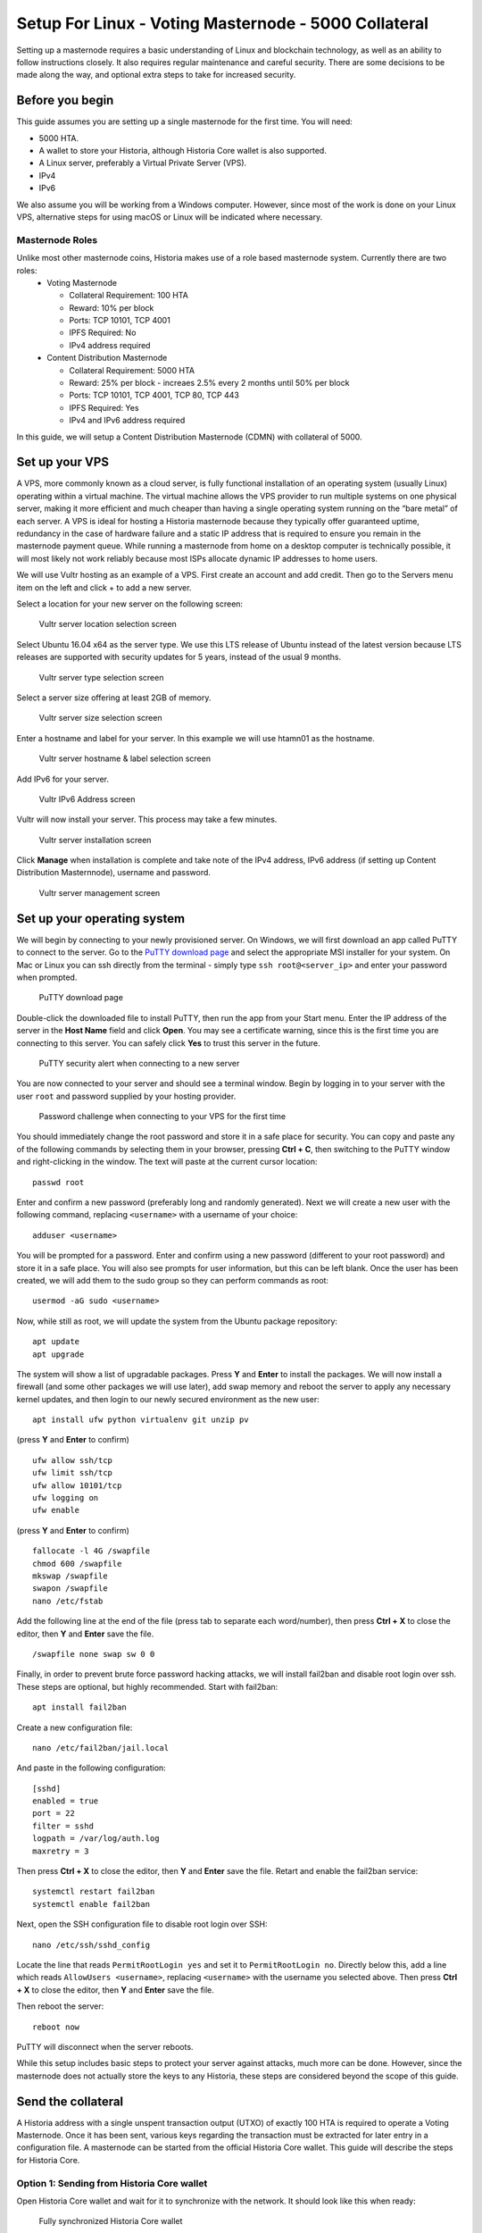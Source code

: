 .. meta::
   :description: This guide describes how to set up a Historia masternode. It also describes various options for hosting and different wallets
   :keywords: historia, guide, masternodes, setup,

.. _masternode-setup:

====================================================
Setup For Linux - Voting Masternode - 5000 Collateral
====================================================

Setting up a masternode requires a basic understanding of Linux and blockchain technology, as well as an ability to follow instructions closely. It also requires regular maintenance and careful security. There are some decisions to be made along the way, and optional extra steps to take for increased security.

Before you begin
================

This guide assumes you are setting up a single masternode for the first
time. You will need:

- 5000 HTA.
- A wallet to store your Historia, although Historia Core wallet is also supported.
- A Linux server, preferably a Virtual Private Server (VPS).
- IPv4
- IPv6

We also assume you will be working from a Windows computer. However, since most of the work is done on your Linux VPS, alternative steps for using macOS or Linux will be indicated where necessary.

Masternode Roles
----------------

Unlike most other masternode coins, Historia makes use of a role based masternode system. Currently there are two roles:
 - Voting Masternode 
 
   - Collateral Requirement: 100 HTA
   - Reward: 10% per block
   - Ports: TCP 10101, TCP 4001
   - IPFS Required: No
   - IPv4 address required
 - Content Distribution Masternode 
 
   - Collateral Requirement: 5000 HTA
   - Reward: 25% per block - increaes 2.5% every 2 months until 50% per block
   - Ports: TCP 10101, TCP 4001, TCP 80, TCP 443
   - IPFS Required: Yes
   - IPv4 and IPv6 address required

In this guide, we will setup a Content Distribution Masternode (CDMN) with collateral of 5000. 

.. _vps-setup:

Set up your VPS
===============

A VPS, more commonly known as a cloud server, is fully functional installation of an operating system (usually Linux) operating within a virtual machine. The virtual machine allows the VPS provider to run multiple systems on one physical server, making it more efficient and much cheaper than having a single operating system running on the “bare metal” of each server. A VPS is ideal for hosting a Historia masternode because they typically offer guaranteed uptime, redundancy in the case of hardware failure and a static IP address that is required to ensure you remain in the masternode payment queue. While running a masternode from home on a desktop computer is technically possible, it will most likely not work reliably because most ISPs allocate dynamic IP addresses to home users.

We will use Vultr hosting as an example of a VPS. First create an account and add credit. Then go to the Servers menu item on the left and click + to add a new server. 

Select a location for your new server on the following screen:


.. figure:: ../img/Picture1.png
   :width: 400px

   Vultr server location selection screen

Select Ubuntu 16.04 x64 as the server type. We use this LTS release of
Ubuntu instead of the latest version because LTS releases are supported
with security updates for 5 years, instead of the usual 9 months.

.. figure:: ../img/Picture2.png
   :width: 400px

   Vultr server type selection screen

Select a server size offering at least 2GB of memory.

.. figure:: ../img/Picture3.png
   :width: 400px

   Vultr server size selection screen

Enter a hostname and label for your server. In this example we will use htamn01 as the hostname.


.. figure:: ../img/Picture4.png
   :width: 400px

   Vultr server hostname & label selection screen

Add IPv6 for your server. 

.. figure:: ../img/6.PNG
   :width: 400px

   Vultr IPv6 Address screen

Vultr will now install your server. This process may take a few minutes.

.. figure:: ../img/Picture5.png
   :width: 400px

   Vultr server installation screen

Click **Manage** when installation is complete and take note of the IPv4
address, IPv6 address (if setting up Content Distribution Masternnode), username and password.

.. figure:: ../img/Picture6.png
   :width: 276px

   Vultr server management screen


Set up your operating system
============================

We will begin by connecting to your newly provisioned server. On
Windows, we will first download an app called PuTTY to connect to the
server. Go to the `PuTTY download page <https://www.chiark.greenend.org.uk/~sgtatham/putty/latest.html>`_
and select the appropriate MSI installer for your system.
On Mac or Linux you can ssh directly from
the terminal - simply type ``ssh root@<server_ip>`` and enter your
password when prompted.

.. figure:: ../img/Picture7.png
   :width: 400px

   PuTTY download page

Double-click the downloaded file to install PuTTY, then run the app from
your Start menu. Enter the IP address of the server in the **Host Name**
field and click **Open**. You may see a certificate warning, since this
is the first time you are connecting to this server. You can safely
click **Yes** to trust this server in the future.

.. figure:: ../img/Picture8.png
   :width: 320px

   PuTTY security alert when connecting to a new server

You are now connected to your server and should see a terminal
window. Begin by logging in to your server with the user ``root`` and
password supplied by your hosting provider.

.. figure:: ../img/Picture9.png
   :width: 400px

   Password challenge when connecting to your VPS for the first time

You should immediately change the root password and store it in a safe
place for security. You can copy and paste any of the following commands
by selecting them in your browser, pressing **Ctrl + C**, then switching
to the PuTTY window and right-clicking in the window. The text will
paste at the current cursor location::

  passwd root

Enter and confirm a new password (preferably long and randomly
generated). Next we will create a new user with the following command,
replacing ``<username>`` with a username of your choice::

  adduser <username>

You will be prompted for a password. Enter and confirm using a new
password (different to your root password) and store it in a safe place.
You will also see prompts for user information, but this can be left
blank. Once the user has been created, we will add them to the sudo
group so they can perform commands as root::

  usermod -aG sudo <username>

Now, while still as root, we will update the system from the Ubuntu
package repository::

  apt update
  apt upgrade

The system will show a list of upgradable packages. Press **Y** and
**Enter** to install the packages. We will now install a firewall (and
some other packages we will use later), add swap memory and reboot the
server to apply any necessary kernel updates, and then login to our
newly secured environment as the new user::

  apt install ufw python virtualenv git unzip pv

(press **Y** and **Enter** to confirm)

::

  ufw allow ssh/tcp
  ufw limit ssh/tcp
  ufw allow 10101/tcp  
  ufw logging on
  ufw enable

(press **Y** and **Enter** to confirm)

::

  fallocate -l 4G /swapfile
  chmod 600 /swapfile
  mkswap /swapfile
  swapon /swapfile
  nano /etc/fstab

Add the following line at the end of the file (press tab to separate
each word/number), then press **Ctrl + X** to close the editor, then
**Y** and **Enter** save the file.

::

  /swapfile none swap sw 0 0

Finally, in order to prevent brute force password hacking attacks, we
will install fail2ban and disable root login over ssh. These steps are
optional, but highly recommended. Start with fail2ban::

  apt install fail2ban

Create a new configuration file::

  nano /etc/fail2ban/jail.local

And paste in the following configuration::

  [sshd]
  enabled = true
  port = 22
  filter = sshd
  logpath = /var/log/auth.log
  maxretry = 3

Then press **Ctrl + X** to close the editor, then **Y** and **Enter**
save the file. Retart and enable the fail2ban service::

  systemctl restart fail2ban
  systemctl enable fail2ban

Next, open the SSH configuration file to disable root login over SSH::

  nano /etc/ssh/sshd_config

Locate the line that reads ``PermitRootLogin yes`` and set it to
``PermitRootLogin no``. Directly below this, add a line which reads
``AllowUsers <username>``, replacing ``<username>`` with the username
you selected above. Then press **Ctrl + X** to close the editor, then
**Y** and **Enter** save the file.

Then reboot the server::

  reboot now

PuTTY will disconnect when the server reboots.

While this setup includes basic steps to protect your server against attacks, much more can be done. However, since the masternode does not actually store the keys to any Historia, these steps are considered beyond the scope of this guide.

Send the collateral
===================

A Historia address with a single unspent transaction output (UTXO) of
exactly 100 HTA is required to operate a Voting Masternode. Once it has been
sent, various keys regarding the transaction must be extracted for later
entry in a configuration file. A masternode can be started from the official Historia Core wallet. This guide will describe the steps for Historia Core.

Option 1: Sending from Historia Core wallet
-------------------------------------------

Open Historia Core wallet and wait for it to synchronize with the network.
It should look like this when ready:

.. figure:: ../img/Picture10.png
   :width: 400px

   Fully synchronized Historia Core wallet

Click **Tools > Debug console** to open the console. Type the following
two commands into the console to generate a legacy masternode key
and a new Historia address for the collateral::

  masternode genkey
  93PAqQsDjcVdYJHRfQPjsSt5338GCswMnUaSxoCD8J6fiLk4NHL

  getnewaddress
  HBvcjyzWmt9x9QJNVDyxezhxSXcWEDEdsS

Take note of the masternode private key and collateral address,
since we will need it later. The next step is to secure your wallet (if
you have not already done so). First, encrypt the wallet by selecting
**Settings > Encrypt wallet**. You should use a strong, new password
that you have never used somewhere else. Take note of your password and
store it somewhere safe or you will be permanently locked out of your
wallet and lose access to your funds. Next, back up your wallet file by
selecting **File > Backup Wallet**. Save the file to a secure location
physically separate to your computer, since this will be the only way
you can access our funds if anything happens to your computer.

Content Distribution Masternode (CDMN) - Collateral 5000
^^^^^^^^^^^^^^^^^^^^^^^^^^^^^^^^^^^^^^^^^^^^^^^^^^^^^^^^
If setting up a Content Distribution Masternode (CDMN), send exactly 5000 HTA in a single transaction to the new address
you generated in the previous step. This may be sent from another
wallet, or from funds already held in your current wallet. 

Check Transaction
-----------------
Once the transaction is complete, view the transaction in a `blockchain explorer
<http://blockexplorer.historia.network/>`_ by searching for the address. You
will need 15 confirmations before you can start the masternode, but you
can continue with the next step at this point already: installing Historia
Core on your VPS.

.. _masternode-setup-install-historiacore:

Install Historia Core
=====================
You MUST use Historia 0.16.3.1, otherwise this process will fail. https://github.com/HistoriaOffical/historia/releases/tag/0.16.3.1

Historia Core is the software behind both the Historia Core GUI wallet and Historia
masternodes. If not displaying a GUI, it runs as a daemon on your VPS
(historiad), controlled by a simple command interface (historia-cli).

Open PuTTY or a console again and connect using the username and
password you just created for your new, non-root user. 

Option 1: Manual installation
-----------------------------

To manually download and install the components of your Historia masternode, visit https://github.com/HistoriaOffical/historia/releases/tag/0.16.3.1 on your computer to find the link to the latest Historia Core wallet.  Right-click on Download TGZ for Historia Core Linux 64 Bit and select Copy link address. Go back to your terminal window and enter the following command, pasting in the address to the latest version of Historia Core by right clicking or pressing Ctrl + V::

  cd /tmp
  wget https://github.com/HistoriaOffical/historia/releases/download/0.16.3.1/historiacore-0.16.3.1-linux64.tar.gz
  
Create a working directory for Historia, extract the compressed archive and
copy the necessary files to the directory::

  mkdir ~/.historiacore
  tar xfvz historiacore-0.16.3.1-linux64.tar.gz  
  cp historiacore-0.16.3.1/bin/historiad ~/.historiacore/  
  cp historiacore-0.16.3.1/bin/historia-cli ~/.historiacore/  
  chmod 777 ~/.historiacore/historia*  


Clean up unneeded files::

  rm historiacore-0.16.3.1-linux64.tar.gz  
  rm -r historiacore-0.16.3.1/

Create a configuration file using the following command::

  nano ~/.historiacore/historia.conf

An editor window will appear. We now need to create a configuration file
specifying several variables. Copy and paste the following text to get
started, then replace the variables specific to your configuration as
follows::


  #----
  rpcuser=XXXXXXXXXXXXX
  rpcpassword=XXXXXXXXXXXXXXXXXXXXXXXXXXXX
  rpcallowip=127.0.0.1
  #----
  listen=1
  server=1
  daemon=1
  maxconnections=64
  #----
  masternode=1
  masternodecollateral=XXXX
  masternodeprivkey=XXXXXXXXXXXXXXXXXXXXXXX
  externalip=XXX.XXX.XXX.XXX
  #----

Replace the fields marked with ``XXXXXXX`` as follows:

- ``rpcuser``: enter any string of numbers or letters, no special
  characters allowed
- ``rpcpassword``: enter any string of numbers or letters, no special
  characters allowed
- ``masternodecollateral``: 100 or 5000 depending on if you are setting up a Voting Masternode or Content Distribution Masternode. For this guide set this to 5000.
- ``masternodeprivkey``: this is the legacy masternode private key you
  generated in the previous step
- ``externalip``: this is the IPv4 address of your VPS

The result should look something like this:

.. figure:: ../img/Picture12.png
   :width: 400px

   Entering key data in historia.conf on the masternode

Press **Ctrl + X** to close the editor and **Y** and **Enter** save the
file. 

Start Historiad Masternode
--------------------------

You can now start running Historia on the masternode to begin
synchronization with the blockchain::

  ~/.historiacore/historiad

You will see a message reading **Historia Core server starting**. We will
now install Sentinel, a piece of software which operates as a watchdog
to communicate to the network that your node is working properly::

  cd ~/.historiacore
  git clone https://github.com/HistoriaOffical/sentinel.git
  cd sentinel
  virtualenv venv
  venv/bin/pip install -r requirements.txt
  venv/bin/python bin/sentinel.py

You will see a message reading **historiad not synced with network! Awaiting
full sync before running Sentinel.** Add historiad and sentinel to crontab
to make sure it runs every minute to check on your masternode::

  crontab -e

Choose nano as your editor and enter the following lines at the end of
the file::

  * * * * * cd ~/.historiacore/sentinel && ./venv/bin/python bin/sentinel.py 2>&1 >> sentinel-cron.log
  * * * * * pidof historiad || ~/.historiacore/historiad

Press enter to make sure there is a blank line at the end of the file,
then press **Ctrl + X** to close the editor and **Y** and **Enter** save
the file. We now need to wait for 15 confirmations of the collateral
transaction to complete, and wait for the blockchain to finish
synchronizing on the masternode. You can use the following commands to
monitor progress::

  ~/.historiacore/historia-cli mnsync status

When synchronisation is complete, you should see the following
response::

  {
   "AssetID": 999,
   "AssetName": "MASTERNODE_SYNC_FINISHED",
   "Attempt": 0,
   "IsBlockchainSynced": true,
   "IsMasternodeListSynced": true,
   "IsWinnersListSynced": true,
   "IsSynced": true,
   "IsFailed": false
  }

Continue with the next step to start your masternode.

.. _start-masternode:
Start your masternode
---------------------

Depending on how you sent your masternode collateral, you will need to start your masternode with a command sent by the Historia Core wallet. Before you continue, you must ensure that your 100 or 5000 HTA collateral transaction has at least 15 confirmation, and that historiad is running and fully synchronized with the blockchain on your masternode. See the previous step for details on how to do this. During the startup process, your masternode may pass through the following states:

- ``MASTERNODE_SYNC``: This indicates the data currently being synchronised in the masternode
- ``MASTERNODE_SYNC_FAILED``: Synchronisation could not complete, check your firewall and restart historiad
- ``WATCHDOG_EXPIRED``: Waiting for sentinel to restart, make sure it is entered in crontab
- ``NEW_START_REQUIRED``: Start command must be sent from wallet; check IPFS is running.
- ``PRE_ENABLED``: Waiting for network to recognize started masternode
- ``ENABLED``: Masternode successfully started
- ``IPFS_EXPIRED``: This indictates that IPFS is not running.
- ``EXPIRED``: Masternode has expired. Restart Historiad, restart masternode, check IPFS is running.
If you masternode does not seem to start immediately, do not arbitrarily issue more start commands. Each time you do so, you will reset your position in the payment queue.

Identify the funding transaction
^^^^^^^^^^^^^^^^^^^^^^^^^^^^^^^^
If you used an address in Historia Core wallet for your collateral
transaction, you now need to find the txid of the transaction. Click
**Tools > Debug console** and enter the following command::

  masternode outputs

This should return a string of characters similar to this::

  {
  "06e38868bb8f9958e34d5155437d009b72dff33fc28874c87fd42e51c0f74fdb" : "1",
  }

The first long string is your transaction hash, while the last number is the index. We now need to create a file called masternode.conf for this wallet in order to be able to use it to issue the command to start your masternode on the network.

Open a new text file in Notepad (or TextEdit on macOS, nano on Linux) and enter the following information:

   - ``Label``: Any single word used to identify your masternode, e.g. MN1
   - ``IP and port``: The IP address and port (usually 10101) configured in the Historia.conf file, separated by a colon (:)
   - ``Masternode private key``: This is the result of your masternode genkey command earlier, also the same as configured in the Historia.conf file
   - ``Transaction hash``: The txid we just identified using masternode outputs
   - ``Index``: The index we just identified using masternode outputs
   - ``IPv6 Address``: The public IPv6 address required for Content Distribution Masternode. Set this to the IPv6 address of your VPS.
   - ``IPFS Peer ID``: The public IPFS peer id of your IPFS daemon required for Content Distribution Masternode. Set this to your IPFS peer id you get after setting up IPFS. You get this from :ref:`Setup IPFS <ipfs-setup>`.

Content Distribution Masternode - Collateral 5000
^^^^^^^^^^^^^^^^^^^^^^^^^^^^^^^^^^^^^^^^^^^^^^^^^
Enter all of this information on a single line with each item separated by a space, for example::

   MN1 52.14.2.67:10101 XrxSr3fXpX3dZcU7CoiFuFWqeHYw83r28btCFfIHqf6zkMp1PZ4 06e38868bb8f9958e34d5155437d009b72dff33fc28874c87fd42e51c0f74fdb 0 2001:19f0:7001:6de:5400:1ff:fef3:8735 QmVjkn7yEqb3LTLCpnndHgzczPAPAxxpJ25mNwuuaBtFJD

Save this file in the historiacore data folder on the PC running the Historia Core wallet using the filename masternode.conf. You may need to enable View hidden items to view this folder. Be sure to select All files if using Notepad so you don’t end up with a .conf.txt file extension by mistake. For different operating systems, the Historiacore folder can be found in the following locations (copy and paste the shortcut text into the Save dialog to find it quickly):

+-----------+--------------------------------------------------------+--------------------------------------------+
| Platform  | Path                                                   | Shortcut                                   |
+===========+========================================================+============================================+
| Linux     | /home/yourusername/.historiacore                       | ~/.historiacore                            | 
+-----------+--------------------------------------------------------+--------------------------------------------+
| OSX       | /Macintosh HD/Library/Application Support/HistoriaCore | ~/Library/Application Support/HistoriaCore |
+-----------+--------------------------------------------------------+--------------------------------------------+
| Windows   | C:\Users\yourusername\AppData\Roaming\Historia Core    | %APPDATA%\Historia Core                    |
+-----------+--------------------------------------------------------+--------------------------------------------+

Now close your text editor and also shut down and restart Historia Core wallet. Historia Core will recognize masternode.conf during startup, and is now ready to activate your masternode. Go to Settings > Unlock Wallet and enter your wallet passphrase. Then click Tools > Debug console again and enter the following command to start your masternode (replace MN1 with the label for your masternode)::

    masternode start-alias MN1


At this point you can go back to your terminal window and monitor your masternode by entering ~/.Historiacore/historia-cli masternode status. You will probably need to wait around 30 minutes as the node passes through the PRE_ENABLED stage and finally reaches ENABLED. Give it some time.

At this point you can safely log out of your server by typing exit. Congratulations! Your masternode is now running.

Upgrade Instructions From 0.16.2
================================
For nodes that already are running version 0.16.2 of the Historia masternode, follow the following instructions to upgrade to the newest version of Historia.

Download New Binaries
---------------------
Download latest version of the linux binaries.::

   cd ~  
   wget https://github.com/HistoriaOffical/historia/releases/download/0.16.3.1/historiacore-0.16.3.1-linux64.tar.gz

Stop Daemon
-----------
Stop Historia daemon. You have to do the next few steps quickly, as there is a cronjob that will restart historiad if it's not up. If it restarts during this process, just run ./historia-cli stop again, then copy over the binaries.::

   cd ~/.historiacore  
   ./historia-cli stop

Install New Binaries and Clean Up
---------------------------------
Extract the compressed archive, copy the necessary files to the directory and set them as executable::
   
   tar xfvz historiacore-0.16.3.1-linux64.tar.gz  
   cp historiacore-0.16.3.1/bin/historiad .historiacore/  
   cp historiacore-0.16.3.1/bin/historia-cli .historiacore/  
   chmod 777 .historiacore/historia*


Clean up unneeded files::
   
   rm historiacore-0.16.3.1-linux64.tar.gz  
   rm -r historiacore-0.16.3.1/

Update Sentinel
---------------
You must upgrade to the newest version of Sentinel as well::

   cd ~/.historiacore/sentinel  
   git pull
   
Update Historia.conf
--------------------
Before we can start the Historiad we must update a few settings in historia.conf. 
Open the historia.conf configuration file using the following command::

  nano ~/.historiacore/historia.conf

An editor window will appear. We now need to update the configuration file
to add the new masternodecollateral directive. A sample config file is below::

  #----
  rpcuser=XXXXXXXXXXXXX
  rpcpassword=XXXXXXXXXXXXXXXXXXXXXXXXXXXX
  rpcallowip=127.0.0.1
  #----
  listen=1
  server=1
  daemon=1
  maxconnections=64
  #----
  masternode=1
  masternodecollateral=XXXX
  masternodeprivkey=XXXXXXXXXXXXXXXXXXXXXXX
  externalip=XXX.XXX.XXX.XXX:10101
  #----

Replace the fields marked with ``XXXXXXX`` as follows:

- ``rpcuser``: enter any string of numbers or letters, no special
  characters allowed
- ``rpcpassword``: enter any string of numbers or letters, no special
  characters allowed
- ``masternodecollateral``: 100 or 5000 depending on if you are setting up a Voting Masternode or Content Distribution Masternode. For this guide set this to 5000.
- ``masternodeprivkey``: this is the legacy masternode private key you
  generated in the previous step
- ``externalip``: this is the IPv4 address of your VPS

The result should look something like this:

.. figure:: ../img/Picture12.png
   :width: 400px

   Entering key data in historia.conf on the masternode

Press **Ctrl + X** to close the editor and **Y** and **Enter** save the
file. 

Start Historia Masternode
-------------------------

You can now start running Historia on the masternode to begin synchronization with the blockchain::
  
  ~/.historiacore/historiad

Start your masternode
^^^^^^^^^^^^^^^^^^^^^

Check that masternode is in sync::

   ~/.historiacore/historia-cli mnsync status

When synchronisation is complete, you should see the following response::

   {  
      "AssetID": 999,  
      "AssetName": "MASTERNODE_SYNC_FINISHED",  
      "Attempt": 0,  
      "IsBlockchainSynced": true,  
      "IsMasternodeListSynced": true,  
      "IsWinnersListSynced": true,  
      "IsSynced": true,  
      "IsFailed": false  
   }  

Once masternode is in sync, restart masternode::

   masternode start-alias MN1

Check that you are on correct version
^^^^^^^^^^^^^^^^^^^^^^^^^^^^^^^^^^^^^

Check that version number::

   ~/.historiacore/historia-cli getinfo

Version should be set to 160301

Protocol should be to 70212::

   {  
      "version": 160301,  
      "protocolversion": 70212,  
      "walletversion": 61000,  
      "balance": 0.00000000,  
      "privatesend_balance": 0.00000000,  
      "blocks": 25900,  
      "timeoffset": 0,  
      "connections": 5,  
      "proxy": "",  
      "difficulty": 0.0007275013747428129,  
      "testnet": false,  
      "keypoololdest": 1540240263,  
      "keypoolsize": 1000,  
      "paytxfee": 0.00000000,  
      "relayfee": 0.00001000,  
      "errors": ""  
   }
   
Update masternode.conf
----------------------
Next, open the masternode.conf text file that you previously created, in Notepad (or TextEdit on macOS, nano on Linux). We have to update the masternode.conf file to use the new masternode parameters:

   - ``Label``: Any single word used to identify your masternode, e.g. MN1
   - ``IP and port``: The IP address and port (usually 10101) configured in the Historia.conf file, separated by a colon (:)
   - ``Masternode private key``: This is the result of your masternode genkey command earlier, also the same as configured in the Historia.conf file
   - ``Transaction hash``: The txid we just identified using masternode outputs
   - ``Index``: The index we just identified using masternode outputs
   - ``IPv6 Address``: The public IPv6 address required for Content Distribution Masternode. Set this to the IPv6 address of your VPS.
   - ``IPFS Peer ID``: The public IPFS peer id of your IPFS daemon required for Content Distribution Masternode. Set this to you IPFS peer id you get after setting up IPFS. You get this from :ref:`Setup IPFS <ipfs-setup>`.

Content Distribution Masternode - Collateral 5000
^^^^^^^^^^^^^^^^^^^^^^^^^^^^^^^^^^^^^^^^^^^^^^^^^
Enter all of this information on a single line with each item separated by a space, for example::

   MN1 52.14.2.67:10101 XrxSr3fXpX3dZcU7CoiFuFWqeHYw83r28btCFfIHqf6zkMp1PZ4 06e38868bb8f9958e34d5155437d009b72dff33fc28874c87fd42e51c0f74fdb 0 2001:19f0:7001:6de:5400:1ff:fef3:8735 QmVjkn7yEqb3LTLCpnndHgzczPAPAxxpJ25mNwuuaBtFJD
Save this file in the historiacore data folder on the PC running the Historia Core wallet using the filename masternode.conf. You may need to enable View hidden items to view this folder. Be sure to select All files if using Notepad so you don’t end up with a .conf.txt file extension by mistake. For different operating systems, the Historiacore folder can be found in the following locations (copy and paste the shortcut text into the Save dialog to find it quickly):

+-----------+--------------------------------------------------------+--------------------------------------------+
| Platform  | Path                                                   | Shortcut                                   |
+===========+========================================================+============================================+
| Linux     | /home/yourusername/.historiacore                       | ~/.historiacore                            | 
+-----------+--------------------------------------------------------+--------------------------------------------+
| OSX       | /Macintosh HD/Library/Application Support/HistoriaCore | ~/Library/Application Support/HistoriaCore |
+-----------+--------------------------------------------------------+--------------------------------------------+
| Windows   | C:\Users\yourusername\AppData\Roaming\Historia Core    | %APPDATA%\Historia Core                    |
+-----------+--------------------------------------------------------+--------------------------------------------+

Now close your text editor and also shut down and restart Historia Core wallet. Historia Core will recognize masternode.conf during startup, and is now ready to activate your masternode. Go to Settings > Unlock Wallet and enter your wallet passphrase. Then click Tools > Debug console again and enter the following command to start your masternode (replace MN1 with the label for your masternode)::

    masternode start-alias mn1

At this point you can go back to your terminal window and monitor your masternode by entering ~/.Historiacore/historia-cli masternode status. You will probably need to wait around 30 minutes as the node passes through the PRE_ENABLED stage and finally reaches ENABLED. Give it some time.

Your masternode is now running. 
